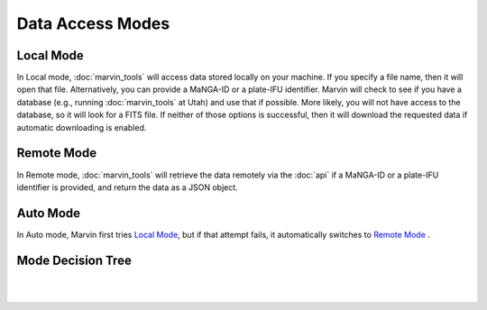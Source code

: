 Data Access Modes
=================

.. _local-mode:

Local Mode
----------

In Local mode, :doc:`marvin_tools` will access data stored locally on your
machine. If you specify a file name, then it will open that file. Alternatively,
you can provide a MaNGA-ID or a plate-IFU identifier. Marvin will check to see
if you have a database (e.g., running :doc:`marvin_tools` at Utah) and use that
if possible. More likely, you will not have access to the database, so it will
look for a FITS file. If neither of those options is successful, then it will
download the requested data if automatic downloading is enabled.

.. _remote-mode:

Remote Mode
-----------

In Remote mode, :doc:`marvin_tools` will retrieve the data remotely via the
:doc:`api` if a MaNGA-ID or a plate-IFU identifier is provided, and return the data as a JSON object.


.. _auto-mode:

Auto Mode
---------

In Auto mode, Marvin first tries `Local Mode`_, but if that attempt fails, it
automatically switches to `Remote Mode`_ .


Mode Decision Tree
------------------

|

.. image:: ../Mode_Decision_Tree.png
    :width: 800px
    :align: center
    :alt: Mode decision tree

|
